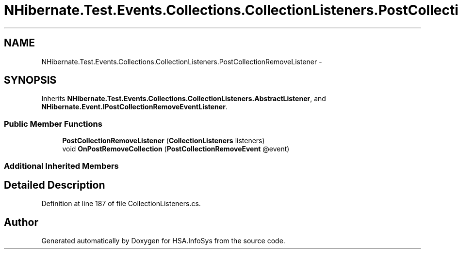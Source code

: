 .TH "NHibernate.Test.Events.Collections.CollectionListeners.PostCollectionRemoveListener" 3 "Fri Jul 5 2013" "Version 1.0" "HSA.InfoSys" \" -*- nroff -*-
.ad l
.nh
.SH NAME
NHibernate.Test.Events.Collections.CollectionListeners.PostCollectionRemoveListener \- 
.SH SYNOPSIS
.br
.PP
.PP
Inherits \fBNHibernate\&.Test\&.Events\&.Collections\&.CollectionListeners\&.AbstractListener\fP, and \fBNHibernate\&.Event\&.IPostCollectionRemoveEventListener\fP\&.
.SS "Public Member Functions"

.in +1c
.ti -1c
.RI "\fBPostCollectionRemoveListener\fP (\fBCollectionListeners\fP listeners)"
.br
.ti -1c
.RI "void \fBOnPostRemoveCollection\fP (\fBPostCollectionRemoveEvent\fP @event)"
.br
.in -1c
.SS "Additional Inherited Members"
.SH "Detailed Description"
.PP 
Definition at line 187 of file CollectionListeners\&.cs\&.

.SH "Author"
.PP 
Generated automatically by Doxygen for HSA\&.InfoSys from the source code\&.
